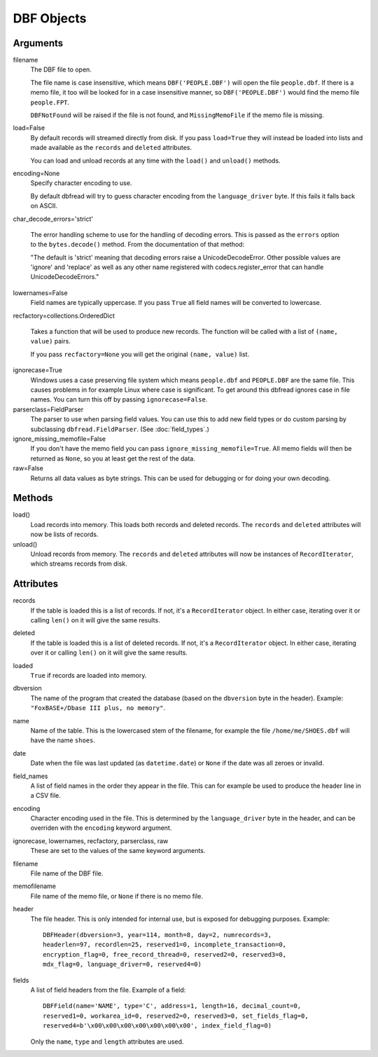 DBF Objects
===========

Arguments
---------

filename
  The DBF file to open.
 
  The file name is case insensitive, which means ``DBF('PEOPLE.DBF')``
  will open the file ``people.dbf``. If there is a memo file, it too
  will be looked for in a case insensitive manner, so
  ``DBF('PEOPLE.DBF')`` would find the memo file ``people.FPT``.

  ``DBFNotFound`` will be raised if the file is not found, and
  ``MissingMemoFile`` if the memo file is missing.

load=False
  By default records will streamed directly from disk. If you pass
  ``load=True`` they will instead be loaded into lists and made
  available as the ``records`` and ``deleted`` attributes.

  You can load and unload records at any time with the ``load()`` and
  ``unload()`` methods.
 
encoding=None
  Specify character encoding to use.

  By default dbfread will try to guess character encoding from the
  ``language_driver`` byte. If this fails it falls back on
  ASCII.

char_decode_errors='strict'

  The error handling scheme to use for the handling of decoding
  errors.  This is passed as the ``errors`` option to the
  ``bytes.decode()`` method. From the documentation of that method:

  "The default is 'strict' meaning that decoding errors raise a
  UnicodeDecodeError. Other possible values are 'ignore' and 'replace'
  as well as any other name registered with codecs.register_error that
  can handle UnicodeDecodeErrors."

lowernames=False
  Field names are typically uppercase. If you pass ``True`` all field
  names will be converted to lowercase.

recfactory=collections.OrderedDict

  Takes a function that will be used to produce new records. The
  function will be called with a list of ``(name, value)`` pairs.

  If you pass ``recfactory=None`` you will get the original ``(name,
  value)`` list.

ignorecase=True
  Windows uses a case preserving file system which means
  ``people.dbf`` and ``PEOPLE.DBF`` are the same file. This causes
  problems in for example Linux where case is significant.  To get
  around this dbfread ignores case in file names. You can turn this
  off by passing ``ignorecase=False``.

parserclass=FieldParser
  The parser to use when parsing field values. You can use this to add
  new field types or do custom parsing by subclassing
  ``dbfread.FieldParser``. (See :doc:`field_types`.)

ignore_missing_memofile=False
  If you don't have the memo field you can pass
  ``ignore_missing_memofile=True``. All memo fields will then be
  returned as ``None``, so you at least get the rest of the data.

raw=False
  Returns all data values as byte strings. This can be used for
  debugging or for doing your own decoding.


Methods
-------

load()
   Load records into memory. This loads both records and deleted
   records. The ``records`` and ``deleted`` attributes will now be
   lists of records.

unload()
   Unload records from memory. The ``records`` and ``deleted``
   attributes will now be instances of ``RecordIterator``, which
   streams records from disk.


Attributes
----------

records
  If the table is loaded this is a list of records. If not, it's a
  ``RecordIterator`` object. In either case, iterating over it or
  calling ``len()`` on it will give the same results.

deleted
  If the table is loaded this is a list of deleted records. If not,
  it's a ``RecordIterator`` object. In either case, iterating over it
  or calling ``len()`` on it will give the same results.

loaded
  ``True`` if records are loaded into memory.

dbversion
  The name of the program that created the database (based on the
  ``dbversion`` byte in the header). Example: ``"FoxBASE+/Dbase III
  plus, no memory"``.

name
  Name of the table. This is the lowercased stem of the filename, for
  example the file ``/home/me/SHOES.dbf`` will have the name
  ``shoes``.

date
  Date when the file was last updated (as ``datetime.date``) or
  ``None`` if the date was all zeroes or invalid.

field_names
  A list of field names in the order they appear in the file. This can
  for example be used to produce the header line in a CSV file.

encoding
  Character encoding used in the file. This is determined by the
  ``language_driver`` byte in the header, and can be overriden with the
  ``encoding`` keyword argument.

ignorecase, lowernames, recfactory, parserclass, raw
  These are set to the values of the same keyword arguments.

filename
  File name of the DBF file.

memofilename
  File name of the memo file, or ``None`` if there is no memo file.

header
  The file header. This is only intended for internal use, but is exposed
  for debugging purposes. Example::

      DBFHeader(dbversion=3, year=114, month=8, day=2, numrecords=3,
      headerlen=97, recordlen=25, reserved1=0, incomplete_transaction=0,
      encryption_flag=0, free_record_thread=0, reserved2=0, reserved3=0,
      mdx_flag=0, language_driver=0, reserved4=0)

fields
  A list of field headers from the file. Example of a field::

      DBFField(name='NAME', type='C', address=1, length=16, decimal_count=0,
      reserved1=0, workarea_id=0, reserved2=0, reserved3=0, set_fields_flag=0,
      reserved4=b'\x00\x00\x00\x00\x00\x00\x00', index_field_flag=0)

  Only the ``name``, ``type`` and ``length`` attributes are used.
